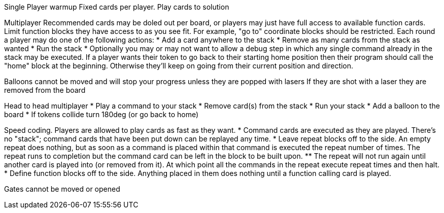 Single Player warmup
Fixed cards per player. Play cards to solution

Multiplayer
Recommended cards may be doled out per board, or players may just have
full access to available function cards. Limit function blocks they have
access to as you see fit. For example, "go to" coordinate blocks should be
restricted.
Each round a player may do one of the following actions:
* Add a card anywhere to the stack
* Remove as many cards from the stack as wanted
* Run the stack
* Optionally you may or may not want to allow a debug step in which any single
  command already in the stack may be executed.
If a player wants their token to go back to their starting home position then
their program should call the "home" block at the beginning. Otherwise they'll
keep on going from their current position and direction.

Balloons cannot be moved and will stop your progress unless
they are popped with lasers
If they are shot with a laser they are removed from the board

Head to head multiplayer
* Play a command to your stack
* Remove card(s) from the stack
* Run your stack
* Add a balloon to the board
* If tokens collide turn 180deg (or go back to home)

Speed coding. Players are allowed to play cards as fast as they want.
* Command cards are executed as they are played. There's no "stack"; command
  cards that have been put down can be replayed any time.
* Leave repeat blocks off to the side. An empty repeat does nothing, but as
   soon as a command is placed within that command is executed the repeat
   number of times. The repeat runs to completion but the command card can be
   left in the block to be built upon.
** The repeat will not run again until another card is played into (or removed
   from it). At which point all the commands in the repeat execute repeat
   times and then halt.
* Define function blocks off to the side. Anything placed in them does nothing
   until a function calling card is played.


Gates cannot be moved or opened
